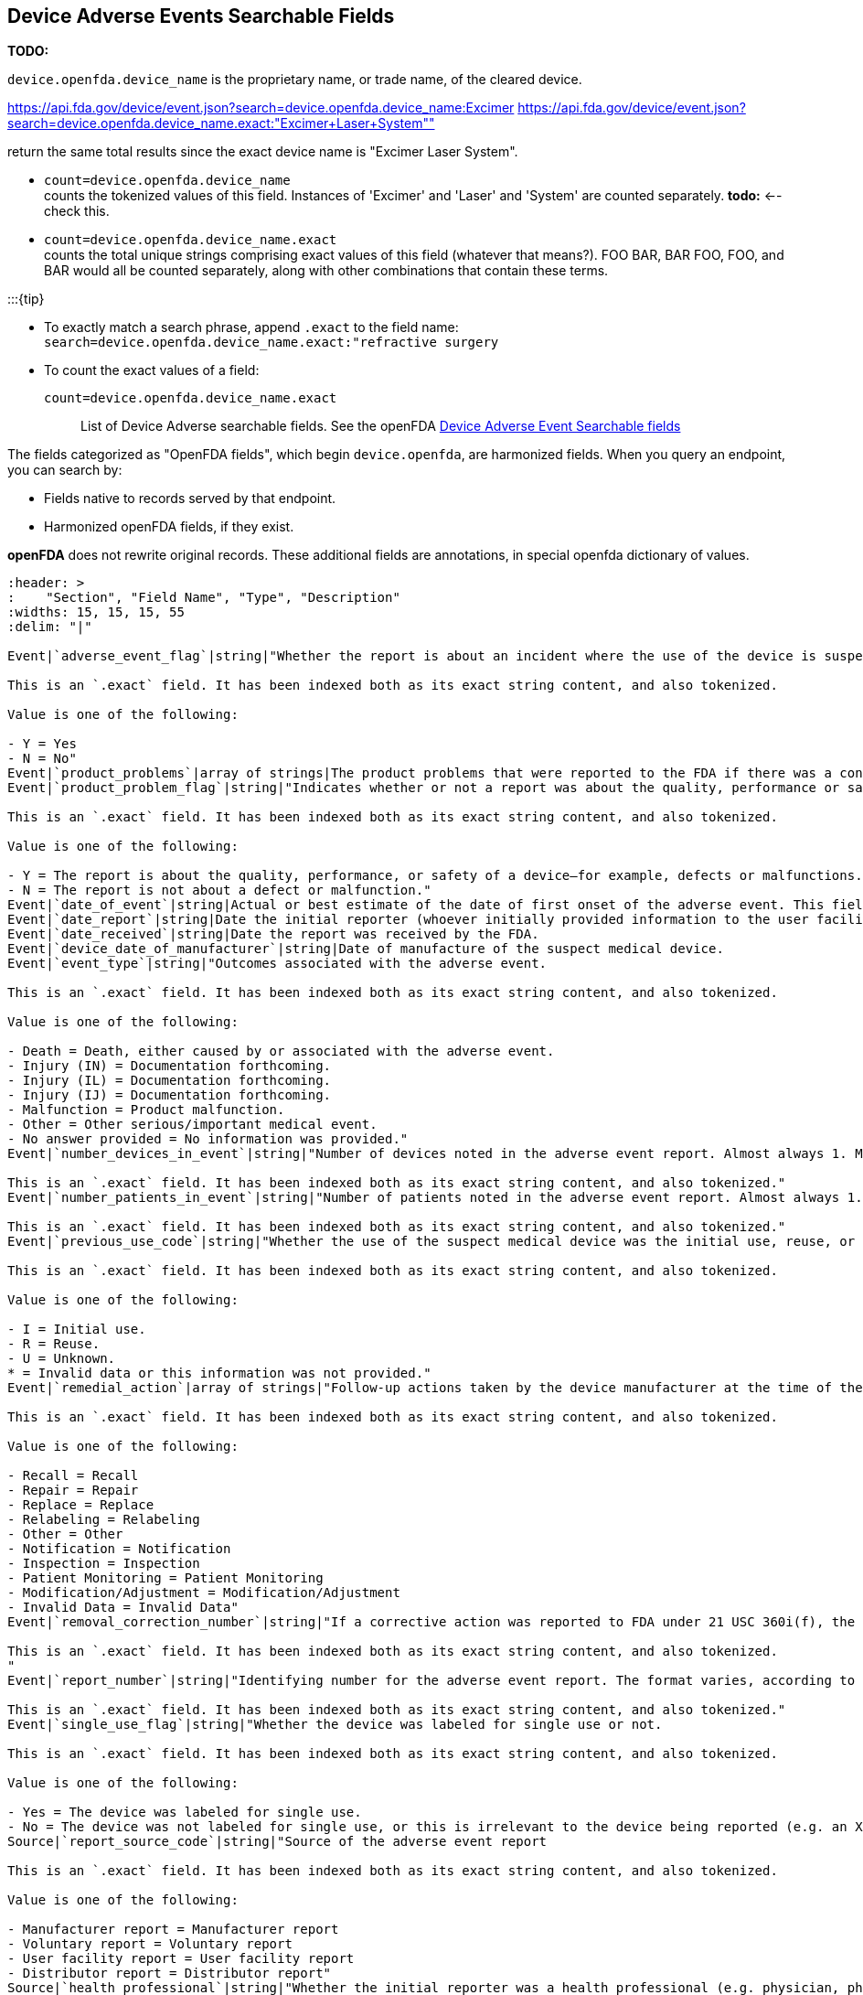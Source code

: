 == Device Adverse Events Searchable Fields

*TODO:*

`device.openfda.device_name` is the proprietary name, or trade name, of
the cleared device.

https://api.fda.gov/device/event.json?search=device.openfda.device_name:Excimer
https://api.fda.gov/device/event.json?search=device.openfda.device_name.exact:"Excimer+Laser+System""[https://api.fda.gov/device/event.json?search=device.openfda.device_name.exact:"Excimer+Laser+System""]

return the same total results since the exact device name is "Excimer
Laser System".

* `count=device.openfda.device_name` +
counts the tokenized values of this field. Instances of 'Excimer' and
'Laser' and 'System' are counted separately. *todo:* <-- check this.
* `count=device.openfda.device_name.exact` +
counts the total unique strings comprising exact values of this field
(whatever that means?). FOO BAR, BAR FOO, FOO, and BAR would all be
counted separately, along with other combinations that contain these
terms.

:::\{tip}

* To exactly match a search phrase, append `.exact` to the field name: +
`search=device.openfda.device_name.exact:"refractive surgery`
* To count the exact values of a field: +
`count=device.openfda.device_name.exact` :::

List of Device Adverse searchable fields. See the openFDA
https://open.fda.gov/apis/device/event/searchable-fields/[Device Adverse
Event Searchable fields]

The fields categorized as "OpenFDA fields", which begin
`device.openfda`, are harmonized fields. When you query an endpoint, you
can search by:

* Fields native to records served by that endpoint.
* Harmonized openFDA fields, if they exist.

*openFDA* does not rewrite original records. These additional fields are
annotations, in special openfda dictionary of values.

[source,{csv-table}]
----
:header: >
:    "Section", "Field Name", "Type", "Description"
:widths: 15, 15, 15, 55
:delim: "|"

Event|`adverse_event_flag`|string|"Whether the report is about an incident where the use of the device is suspected to have resulted in an adverse outcome in a patient.

This is an `.exact` field. It has been indexed both as its exact string content, and also tokenized.

Value is one of the following:

- Y = Yes
- N = No"
Event|`product_problems`|array of strings|The product problems that were reported to the FDA if there was a concern about the quality, authenticity, performance, or safety of any medication or device.
Event|`product_problem_flag`|string|"Indicates whether or not a report was about the quality, performance or safety of a device.

This is an `.exact` field. It has been indexed both as its exact string content, and also tokenized.

Value is one of the following:

- Y = The report is about the quality, performance, or safety of a device—for example, defects or malfunctions. This flag is set when a device malfunction could lead to a death or serious injury if the malfunction were to recur.
- N = The report is not about a defect or malfunction."
Event|`date_of_event`|string|Actual or best estimate of the date of first onset of the adverse event. This field was added in 2006.
Event|`date_report`|string|Date the initial reporter (whoever initially provided information to the user facility, manufacturer, or importer) provided the information about the event.
Event|`date_received`|string|Date the report was received by the FDA.
Event|`device_date_of_manufacturer`|string|Date of manufacture of the suspect medical device.
Event|`event_type`|string|"Outcomes associated with the adverse event.

This is an `.exact` field. It has been indexed both as its exact string content, and also tokenized.

Value is one of the following:

- Death = Death, either caused by or associated with the adverse event.
- Injury (IN) = Documentation forthcoming.
- Injury (IL) = Documentation forthcoming.
- Injury (IJ) = Documentation forthcoming.
- Malfunction = Product malfunction.
- Other = Other serious/important medical event.
- No answer provided = No information was provided."
Event|`number_devices_in_event`|string|"Number of devices noted in the adverse event report. Almost always 1. May be empty if report_source_code contains Voluntary report.

This is an `.exact` field. It has been indexed both as its exact string content, and also tokenized."
Event|`number_patients_in_event`|string|"Number of patients noted in the adverse event report. Almost always 1. May be empty if report_source_code contains Voluntary report.

This is an `.exact` field. It has been indexed both as its exact string content, and also tokenized."
Event|`previous_use_code`|string|"Whether the use of the suspect medical device was the initial use, reuse, or unknown.

This is an `.exact` field. It has been indexed both as its exact string content, and also tokenized.

Value is one of the following:

- I = Initial use.
- R = Reuse.
- U = Unknown.
* = Invalid data or this information was not provided."
Event|`remedial_action`|array of strings|"Follow-up actions taken by the device manufacturer at the time of the report submission, if applicable.

This is an `.exact` field. It has been indexed both as its exact string content, and also tokenized.

Value is one of the following:

- Recall = Recall
- Repair = Repair
- Replace = Replace
- Relabeling = Relabeling
- Other = Other
- Notification = Notification
- Inspection = Inspection
- Patient Monitoring = Patient Monitoring
- Modification/Adjustment = Modification/Adjustment
- Invalid Data = Invalid Data"
Event|`removal_correction_number`|string|"If a corrective action was reported to FDA under 21 USC 360i(f), the correction or removal reporting number (according to the format directed by 21 CFR 807). If a firm has not submitted a correction or removal report to the FDA, but the FDA has assigned a recall number to the corrective action, the recall number may be used.

This is an `.exact` field. It has been indexed both as its exact string content, and also tokenized.
"
Event|`report_number`|string|"Identifying number for the adverse event report. The format varies, according to the source of the report. The field is empty when a user facility submits a report. For manufacturer reports. Manufacturer Report Number. The report number consists of three components: The manufacturer’s FDA registration number for the manufacturing site of the reported device, the 4-digit calendar year, and a consecutive 5-digit number for each report filed during the year by the manufacturer (e.g. 1234567-2013-00001, 1234567-2013-00002). For user facility/importer (distributor) reports. Distributor Report Number. Documentation forthcoming. For consumer reports. This field is empty.

This is an `.exact` field. It has been indexed both as its exact string content, and also tokenized."
Event|`single_use_flag`|string|"Whether the device was labeled for single use or not.

This is an `.exact` field. It has been indexed both as its exact string content, and also tokenized.

Value is one of the following:

- Yes = The device was labeled for single use.
- No = The device was not labeled for single use, or this is irrelevant to the device being reported (e.g. an X-ray machine)."
Source|`report_source_code`|string|"Source of the adverse event report

This is an `.exact` field. It has been indexed both as its exact string content, and also tokenized.

Value is one of the following:

- Manufacturer report = Manufacturer report
- Voluntary report = Voluntary report
- User facility report = User facility report
- Distributor report = Distributor report"
Source|`health_professional`|string|"Whether the initial reporter was a health professional (e.g. physician, pharmacist, nurse, etc.) or not.

This is an `.exact` field. It has been indexed both as its exact string content, and also tokenized.

Value is one of the following:

- Y = The initial reporter is a health professional.
- N = The initial reporter is not a health professional."
Source|`reporter_occupation_code`|string|"Initial reporter occupation.

This is an `.exact` field. It has been indexed both as its exact string content, and also tokenized.

Value is one of the following:

- Physician = Physician
- Nurse = Nurse
- Health professional = Health professional
- Lay user/patient = Lay user/patient
- Other health care professional = Other health care professional
- Audiologist = Audiologist
- Dental hygienist = Dental hygienist
- Dietician = Dietician
- Emergency medical technician = Emergency medical technician
- Medical technologist = Medical technologist
- Nuclear medicine technologist = Nuclear medicine technologist
- Occupational therapist = Occupational therapist
- Paramedic = Paramedic
- Pharmacist = Pharmacist
- Phlebotomist = Phlebotomist
- Physical therapist = Physical therapist
- Physician assistant = Physician assistant
- Radiologic technologist = Radiologic technologist
- Respiratory therapist = Respiratory therapist
- Speech therapist = Speech therapist
- Dentist = Dentist
- Other caregivers = Other caregivers
- Dental assistant = Dental assistant
- Home health aide = Home health aide
- Medical assistant = Medical assistant
- Nursing assistant = Nursing assistant
- Patient = Patient
- Patient family member or friend = Patient family member or friend
- Personal care assistant = Personal care assistant
- Service and testing personnel = Service and testing personnel
- Biomedical engineer = Biomedical engineer
- Hospital service technician = Hospital service technician
- Medical equipment company technician/representative = Medical equipment company technician/representative
- Physicist = Physicist
- Service personnel = Service personnel
- Device unattended = Device unattended
- Risk manager = Risk manager
- Attorney = Attorney
- Other = Other
- Unknown = Unknown
- Not applicable = Not applicable
- No information = No information
- Invalid data = Invalid data"
Source|`initial_report_to_fda`|string|"Whether the initial reporter also notified or submitted a copy of this report to FDA.

This is an `.exact` field. It has been indexed both as its exact string content, and also tokenized.

Value is one of the following:

- Yes = FDA was also notified by the initial reporter.
- No = FDA was not notified by the initial reporter.
- Unknown = Unknown whether FDA was also notified by the initial reporter.
- No answer provided or empty = This information was not provided."
Source|`reprocessed_and_reused_flag`|string|"Indicates whether the suspect device was a single-use device that was reprocessed and reused on a patient.

This is an `.exact` field. It has been indexed both as its exact string content, and also tokenized.

Value is one of the following:

- Y = Was a single-use device that was reprocessed and reused.
- N = Was not a single-use device that was reprocessed and reused.
- UNK = The original equipment manufacturer was unable to determine if their single-use device was reprocessed and reused."
Device|`device.device_sequence_number`|string|"Number identifying this particular device. For example, the first device object will have the value 1. This is an enumeration corresponding to the number of patients involved in an adverse event.

This is an `.exact` field. It has been indexed both as its exact string content, and also tokenized."
Device|`device.device_event_key`|string|Documentation forthcoming.
Device|`device.date_received`|string|Documentation forthcoming
Identification|`device.brand_name`|string|"The trade or proprietary name of the suspect medical device as used in product labeling or in the catalog (e.g. Flo-Easy Catheter, Reliable Heart Pacemaker, etc.). If the suspect device is a reprocessed single-use device, this field will contain NA.

This is an `.exact` field. It has been indexed both as its exact string content, and also tokenized."
Identification|`device.generic_name`|string|"The generic or common name of the suspect medical device or a generally descriptive name (e.g. urological catheter, heart pacemaker, patient restraint, etc.).

This is an `.exact` field. It has been indexed both as its exact string content, and also tokenized."
Identification|`device.udi_di`|string|A unique numeric or alphanumeric code specific to a device version or model.
Identification|`device.udi_public`|string|"Includes both the UDI-DI and the parts of the Production identifier (PI) that would not identify an individual patient. The Production Identifier is  a conditional, variable portion of a UDI that identifies one or more of the following when included on the label of a device and may include:

1. lot or batch number within which a device was manufactured,
2. serial number of a specific device, 
3. expiration date of a specific device, 
4. date a specific device was manufactured, and 
5. distinct identification code required by §1271.290(c) for a human cell, tissue, or cellular and tissue-based product (HCT/P) regulated as a device."
Identification|`device.device_report_product_code`|string|"Three-letter FDA Product Classification Code. Medical devices are classified under 21 CFR Parts 862-892.

This is an `.exact` field. It has been indexed both as its exact string content, and also tokenized.

Fore more information, see Product Classification Database (http://www.accessdata.fda.gov/scripts/cdrh/cfdocs/cfPCD/classification.cfm)"
Identification|`device.model_number`|string|"The exact model number found on the device label or accompanying packaging.

This is an `.exact` field. It has been indexed both as its exact string content, and also tokenized."
Identification|`device_catalog_number`|string|"The exact number as it appears in the manufacturer’s catalog, device labeling, or accompanying packaging.

This is an `.exact` field. It has been indexed both as its exact string content, and also tokenized."
Identification|`device.lot_number`|string|"If available, the lot number found on the label or packaging material.

This is an `.exact` field. It has been indexed both as its exact string content, and also tokenized."
Identification|`device.other_id_number`|string|"Any other identifier that might be used to identify the device. Expect wide variability in the use of this field. It is commonly empty, or marked NA, N/A, *, or UNK, if unknown or not applicable.

This is an `.exact` field. It has been indexed both as its exact string content, and also tokenized."
Identification|`device.expiration_date_of_device`|string|If available; this date is often be found on the device itself or printed on the accompanying packaging.
Identification|`device.device_age_text`|string|Age of the device or a best estimate, often including the unit of time used. Contents vary widely, but common patterns include: ## Mo or ## Yr (meaning number of months or years, respectively.
Identification|`device.device_availability`|string|"Whether the device is available for evaluation by the manufacturer, or whether the device was returned to the manufacturer.

This is an `.exact` field. It has been indexed both as its exact string content, and also tokenized.

Value is one of the following:

- Yes = Yes
- No = No
- Device was returned to manufacturer = Device was returned to manufacturer
- No answer provided = No answer provided
- I = Documentation forthcoming."
Identification|`device.date_returned_to_manufacturer`|string|Date the device was returned to the manufacturer, if applicable.
Identification|`device.device_evaluated_by_manufacturer`|string|"Whether the suspect device was evaluated by the manufacturer.

This is an `.exact` field. It has been indexed both as its exact string content, and also tokenized.

Value is one of the following:

- Yes = An evaluation was made of the suspect or related medical device.
- No = An evaluation of a returned suspect or related medical device was not conducted.
- Device not returned to manufacturer = An evaluation could not be made because the device was not returned to, or made available to, the manufacturer.
- No answer provided or empty = No answer was provided or this information was unavailable."
Use of Device|`device.device_operator`|string|"The person using the medical device at the time of the adverse event. This may be a health professional, a lay person, or may not be applicable.

This is an `.exact` field. It has been indexed both as its exact string content, and also tokenized.

Value is one of the following:

- Physician = Physician
- Nurse = Nurse
- Health professional = Health professional
- Lay user/patient = Lay user/patient
- Other health care professional = Other health care professional
- Audiologist = Audiologist
- Dental hygienist = Dental hygienist
- Dietician = Dietician
- Emergency medical technician = Emergency medical technician
- Medical technologist = Medical technologist
- Nuclear medicine technologist = Nuclear medicine technologist
- Occupational therapist = Occupational therapist
- Paramedic = Paramedic
- Pharmacist = Pharmacist
- Phlebotomist = Phlebotomist
- Physical therapist = Physical therapist
- Physician assistant = Physician assistant
- Radiologic technologist = Radiologic technologist
- Respiratory therapist = Respiratory therapist
- Speech therapist = Speech therapist
- Dentist = Dentist
- Other caregivers = Other caregivers
- Dental assistant = Dental assistant
- Home health aide = Home health aide
- Medical assistant = Medical assistant
- Nursing assistant = Nursing assistant
- Patient = Patient
- Patient family member or friend = Patient family member or friend
- Personal care assistant = Personal care assistant
- Service and testing personnel = Service and testing personnel
- Biomedical engineer = Biomedical engineer
- Hospital service technician = Hospital service technician
- Medical equipment company technician/representative = Medical equipment company technician/representative
- Physicist = Physicist
- Service personnel = Service personnel
- Device unattended = Device unattended
- Risk manager = Risk manager
- Attorney = Attorney
- Other = Other
- Unknown = Unknown
- Not applicable = Not applicable
- No information = No information
- Invalid data = Invalid data"
Use of Device|`device.implant_flag`|string|"Whether a device was implanted or not. May be either marked N or left empty if this was not applicable.

This is an `.exact` field. It has been indexed both as its exact string content, and also tokenized."
Use of Device|`device.date_removed_flag`|string|"Whether an implanted device was removed from the patient, and if so, what kind of date was provided.

This is an `.exact` field. It has been indexed both as its exact string content, and also tokenized.

Value is one of the following:

- Month and year provided only day defaults to 01 = Only a year and month were provided. Day was set to 01.
- Year provided only = Only a year was provided. Month was set to 01 (January) and day set to 01.
- No information at this time = Documentation forthcoming.
- Not available = Documentation forthcoming.
- Unknown = Documentation forthcoming.
- * = Documentation forthcoming.
- B = Documentation forthcoming.
- V = Documentation forthcoming."
Manufacturer|`device.manufacturer_d_name`|string|"Device manufacturer name.

This is an `.exact` field. It has been indexed both as its exact string content, and also tokenized."
Manufacturer|`device.manufacturer_d_address_1`|string|"Device manufacturer address line 1.

This is an `.exact` field. It has been indexed both as its exact string content, and also tokenized."
Manufacturer|`device.manufacturer_d_address_2`|string|"Device manufacturer address line 2.

This is an `.exact` field. It has been indexed both as its exact string content, and also tokenized."
Manufacturer|`device.manufacturer_d_city`|string|"Device manufacturer city.

This is an `.exact` field. It has been indexed both as its exact string content, and also tokenized."
Manufacturer|`device.manufacturer_d_state`|string|"Device manufacturer state code

This is an `.exact` field. It has been indexed both as its exact string content, and also tokenized."
Manufacturer|`device.manufacturer_d_zip_code`|string|"Device manufacturer zip code.

This is an `.exact` field. It has been indexed both as its exact string content, and also tokenized."
Manufacturer|`device.manufacturer_d_zip_code_ext`|string|"Device manufacturer zip code extension.

This is an `.exact` field. It has been indexed both as its exact string content, and also tokenized."
Manufacturer|`device.manufacturer_d_postal_code`|string|"Device manufacturer postal code.

This is an `.exact` field. It has been indexed both as its exact string content, and also tokenized."
Manufacturer|`device.manufacturer_d_country`|string|"Device manufacturer country.

This is an `.exact` field. It has been indexed both as its exact string content, and also tokenized."
Patient|`patient.date_received`|string|Date the report about this patient was received.
Patient|`patient.patient_sequence_number`|string|"Documentation forthcoming.

This is an `.exact` field. It has been indexed both as its exact string content, and also tokenized."
Patient|`patient.patient_problems`|array of strings|"Describes actual adverse effects on the patient that may be related to the device problem observed during the reported event.

This is an `.exact` field. It has been indexed both as its exact string content, and also tokenized."
Patient|`patient.sequence_number_outcome`|array of strings|"Outcome associated with the adverse event for this patient. Expect wide variability in this field; each string in the list of strings may contain multiple outcomes, separated by commas, and with numbers, which may or may not be related to the patient_sequence_number.

This is an `.exact` field. It has been indexed both as its exact string content, and also tokenized.

Value is one of the following:

- Life Threatening = Life Threatening
- Hospitalization = Hospitalization
- Disability = Disability
- Congenital Anomaly = Congenital Anomaly
- Required Intervention = Required Intervention
- Other = Other
- Invalid Data = Invalid Data
- Unknown = Unknown
- No Information = No Information
- Not Applicable = Not Applicable
- Death = Death"
Patient|`patient.sequence_number_treatment`|array of strings|"Treatment the patient received.

This is an `.exact` field. It has been indexed both as its exact string content, and also tokenized."
Report text|`mdr_text.date_report`|string|Date the initial reporter (whoever initially provided information to the user facility, manufacturer, or importer) provided the information about the event.
Report text|`mdr_text.mdr_text_key`|string|"Documentation forthcoming.

This is an `.exact` field. It has been indexed both as its exact string content, and also tokenized."
Report text|`mdr_text.patient_sequence_number`|string|"Number identifying this particular patient. For example, the first patient object will have the value 1. This is an enumeration corresponding to the number of patients involved in an adverse event.

This is an `.exact` field. It has been indexed both as its exact string content, and also tokenized."
Report text|`mdr_text.text`|string|"Narrative text or problem description.

This is an `.exact` field. It has been indexed both as its exact string content, and also tokenized."
Report text|`mdr_text.text_type_code`|string|"String that describes the type of narrative contained within the text field.

This is an `.exact` field. It has been indexed both as its exact string content, and also tokenized.

Value is one of the following:

- Description of Event or Problem = The problem (quality, performance, or safety concern) in sufficient detail so that the circumstances surrounding the defect or malfunction of the medical product can be understood. For patient adverse events, may include a description of the event in detail using the reporter’s own words, including a description of what happened and a summary of all relevant clinical information (medical status prior to the event; signs and/or symptoms; differential diagnosis for the event in question; clinical course; treatment; outcome, etc.). If available and if relevant, may include synopses of any office visit notes or the hospital discharge summary. This section may also contain information about surgical procedures and laboratory tests.
- Manufacturer Evaluation Summary = If available, the results of any evaluation of a malfunctioning device and, if known, any relevant maintenance/service information should be included in this section.
- Additional Manufacturer Narrative = Documentation forthcoming."
By user facility/importer|`type_of_report`|string|"The type of report.

This is an `.exact` field. It has been indexed both as its exact string content, and also tokenized.

Value is one of the following:

- Initial submission = Initial report of an event.
- Followup = Additional or corrected information.
- Extra copy received = Documentation forthcoming.
- Other information submitted = Documentation forthcoming."
By user facility/importer|`date_facility_aware`|string|Date the user facility’s medical personnel or the importer (distributor) became aware that the device has or may have caused or contributed to the reported event.
By user facility/importer|`report_date`|string|Date of the report, or the date that the report was forwarded to the manufacturer and/or the FDA.
By user facility/importer|`report_to_fda`|string|"Whether the report was sent to the FDA by a user facility or importer (distributor). User facilities are required to send reports of device-related deaths. Importers are required to send reports of device-related deaths and serious injuries.

This is an `.exact` field. It has been indexed both as its exact string content, and also tokenized.

Value is one of the following:

- Y = The report was sent to the FDA by a user facility or importer.
- N = The report was not sent to the FDA by a user facility or importer."
By user facility/importer|`date_report_to_fda`|string|Date the user facility/importer (distributor) sent the report to the FDA, if applicable.
By user facility/importer|`report_to_manufacturer`|string|"Whether the report was sent to the manufacturer by a user facility or importer (distributor). User facilities are required to send reports of device-related deaths and serious injuries to manufacturers. Importers are required to send reports to manufacturers of device-related deaths, device-related serious injuries, and device-related malfunctions that could cause or contribute to a death or serious injury.

This is an `.exact` field. It has been indexed both as its exact string content, and also tokenized.

Value is one of the following:

- Y = The report was sent to the manufacturer by a user facility or importer.
- N = The report was not sent to the manufacturer by a user facility or importer."
By user facility/importer|`date_report_to_manufacturer`|string|Date the user facility/importer (distributor) sent the report to the manufacturer, if applicable.
By user facility/importer|`event_location`|string|"Where the event occurred.

This is an `.exact` field. It has been indexed both as its exact string content, and also tokenized.

Value is one of the following:

- Other = Other
- Hospital = Hospital
- Home = Home
- Nursing home = Nursing home
- Outpatient treatment facility = Outpatient treatment facility
- Outpatient diagnostic facility = Outpatient diagnostic facility
- Ambulatory surgical facility = Ambulatory surgical facility
- Catheterization suite = Catheterization suite
- Critical care unit = Critical care unit
- Dialysis unit = Dialysis unit
- Emergency room = Emergency room
- Examination room = Examination room
- Laboratory/pathology department = Laboratory/pathology department
- Maternity ward - nursery = Maternity ward - nursery
- Operating room = Operating room
- Outpatient clinic/surgery = Outpatient clinic/surgery
- Patients room or ward = Patients room or ward
- Radiology department = Radiology department
- Ambulatory health care facility = Ambulatory health care facility
- Ambulatory surgical center = Ambulatory surgical center
- Blood bank = Blood bank
- Bloodmobile = Bloodmobile
- Catheterization lab - free standing = Catheterization lab - free standing
- Chemotherapy center = Chemotherapy center
- Clinic - walk in, other = Clinic - walk in, other
- Dialysis center = Dialysis center
- Drug clinic = Drug clinic
- Imaging center - mobile = Imaging center - mobile
- Imaging center - stationary = Imaging center - stationary
- Laboratory = Laboratory
- Mobile health unit = Mobile health unit
- Mri centers = Mri centers
- Psychiatric center - walk in, other = Psychiatric center - walk in, other
- Tuberculosis clinic = Tuberculosis clinic
- Urgent care center = Urgent care center
- Long-term care facility = Long-term care facility
- Hospice = Hospice
- Psychiatric facility = Psychiatric facility
- Rehabilitation center = Rehabilitation center
- Retirement home = Retirement home
- Patients home = Patients home
- In transit to user/medical facility = In transit to user/medical facility
- Public venue = Public venue
- Outdoors = Outdoors
- Park = Park
- Playground = Playground
- Public building = Public building
- School = School
- Street = Street
- Unknown = Unknown
- Not applicable = Not applicable
- No information = No information
- Invalid data = Invalid data"
Name and address|`distributor_name`|string|"User facility or importer (distributor) name.

This is an `.exact` field. It has been indexed both as its exact string content, and also tokenized."
Name and address|`distributor_address_1`|string|"User facility or importer (distributor) address line 1.

This is an `.exact` field. It has been indexed both as its exact string content, and also tokenized."
Name and address|`distributor_address_2`|string|"User facility or importer (distributor) address line 2.

This is an `.exact` field. It has been indexed both as its exact string content, and also tokenized."
Name and address|`distributor_city`|string|"User facility or importer (distributor) city.

This is an `.exact` field. It has been indexed both as its exact string content, and also tokenized."
Name and address|`distributor_state`|string|"User facility or importer (distributor) two-digit state code.

This is an `.exact` field. It has been indexed both as its exact string content, and also tokenized."
Name and address|`distributor_zip_code`|string|"User facility or importer (distributor) 5-digit zip code.

This is an `.exact` field. It has been indexed both as its exact string content, and also tokenized."
Name and address|`distributor_zip_code_ext`|string|"User facility or importer (distributor) 4-digit zip code extension (zip+4 code).

This is an `.exact` field. It has been indexed both as its exact string content, and also tokenized."
Suspect device manufacturer|`manufacturer_name`|string|"Suspect medical device manufacturer name.

This is an `.exact` field. It has been indexed both as its exact string content, and also tokenized."
Suspect device manufacturer|`manufacturer_address_1`|string|"Suspect medical device manufacturer address line 1.

This is an `.exact` field. It has been indexed both as its exact string content, and also tokenized."
Suspect device manufacturer|`manufacturer_address_2`|string|"Suspect medical device manufacturer address line 2.

This is an `.exact` field. It has been indexed both as its exact string content, and also tokenized."
Suspect device manufacturer|`manufacturer_city`|string|"Suspect medical device manufacturer city.

This is an `.exact` field. It has been indexed both as its exact string content, and also tokenized."
Suspect device manufacturer|`manufacturer_postal_code`|string|"Suspect medical device manufacturer postal code. May contain the zip code for addresses in the United States.

This is an `.exact` field. It has been indexed both as its exact string content, and also tokenized."
Suspect device manufacturer|`manufacturer_state`|string|"Suspect medical device manufacturer two-letter state code.

This is an `.exact` field. It has been indexed both as its exact string content, and also tokenized."
Suspect device manufacturer|`manufacturer_zip_code`|string|"Suspect medical device manufacturer 5-digit zip code.

This is an `.exact` field. It has been indexed both as its exact string content, and also tokenized."
Suspect device manufacturer|`manufacturer_zip_code_ext`|string|"Suspect medical device manufacturer 4-digit zip code extension (zip+4 code).

This is an `.exact` field. It has been indexed both as its exact string content, and also tokenized."
Suspect device manufacturer|`manufacturer_country`|string|"Suspect medical device manufacturer two-letter country code. Note: For medical device adverse event reports, comparing country codes with city names in the same record demonstrates widespread use of conflicting codes. Caution should be exercised when interpreting country code data in device records.

This is an `.exact` field. It has been indexed both as its exact string content, and also tokenized."
Suspect device manufacturer|`manufacturer_contact_address_1`|string|"Suspect medical device manufacturer contact address line 1.

This is an `.exact` field. It has been indexed both as its exact string content, and also tokenized."
Suspect device manufacturer|`manufacturer_contact_address_2`|string|"Suspect medical device manufacturer contact address line 2.

This is an `.exact` field. It has been indexed both as its exact string content, and also tokenized."
Suspect device manufacturer|`manufacturer_contact_area_code`|string|"Manufacturer contact person phone number area code.

This is an `.exact` field. It has been indexed both as its exact string content, and also tokenized."
Suspect device manufacturer|`manufacturer_contact_city`|string|"Manufacturer contact person city.

This is an `.exact` field. It has been indexed both as its exact string content, and also tokenized."
Suspect device manufacturer|`manufacturer_contact_country`|string|"Manufacturer contact person two-letter country code. Note: For medical device adverse event reports, comparing country codes with city names in the same record demonstrates widespread use of conflicting codes. Caution should be exercised when interpreting country code data in device records.

This is an `.exact` field. It has been indexed both as its exact string content, and also tokenized."
Suspect device manufacturer|`manufacturer_contact_exchange`|string|"Manufacturer contact person phone number exchange.

This is an `.exact` field. It has been indexed both as its exact string content, and also tokenized."
Suspect device manufacturer|`manufacturer_contact_extension`|string|"Manufacturer contact person phone number extension.

This is an `.exact` field. It has been indexed both as its exact string content, and also tokenized."
Suspect device manufacturer|`manufacturer_contact_t_name`|string|"Manufacturer contact person title (Mr., Mrs., Ms., Dr., etc.)

This is an `.exact` field. It has been indexed both as its exact string content, and also tokenized."
Suspect device manufacturer|`manufacturer_contact_f_name`|string|"Manufacturer contact person first name.

This is an `.exact` field. It has been indexed both as its exact string content, and also tokenized."
Suspect device manufacturer|`manufacturer_contact_l_name`|string|"Manufacturer contact person last name.

This is an `.exact` field. It has been indexed both as its exact string content, and also tokenized."
Suspect device manufacturer|`manufacturer_contact_pcity`|string|"Manufacturer contact person phone number city code.

This is an `.exact` field. It has been indexed both as its exact string content, and also tokenized."
Suspect device manufacturer|`manufacturer_contact_pcountry`|string|"Manufacturer contact person phone number country code. Note: For medical device adverse event reports, comparing country codes with city names in the same record demonstrates widespread use of conflicting codes. Caution should be exercised when interpreting country code data in device records.

This is an `.exact` field. It has been indexed both as its exact string content, and also tokenized."
Suspect device manufacturer|`manufacturer_contact_phone_number`|string|"Manufacturer contact person phone number.

This is an `.exact` field. It has been indexed both as its exact string content, and also tokenized."
Suspect device manufacturer|`manufacturer_contact_plocal`|string|"Manufacturer contact person local phone number.

This is an `.exact` field. It has been indexed both as its exact string content, and also tokenized."
Suspect device manufacturer|`manufacturer_contact_postal_code`|string|"Manufacturer contact person postal code.

This is an `.exact` field. It has been indexed both as its exact string content, and also tokenized."
Suspect device manufacturer|`manufacturer_contact_state`|string|"Manufacturer contact person two-letter state code.

This is an `.exact` field. It has been indexed both as its exact string content, and also tokenized."
Suspect device manufacturer|`manufacturer_contact_zip_code`|string|"Manufacturer contact person 5-digit zip code.

This is an `.exact` field. It has been indexed both as its exact string content, and also tokenized."
Suspect device manufacturer|`manufacturer_contact_zip_ext`|string|"Manufacturer contact person 4-digit zip code extension (zip+4 code).

This is an `.exact` field. It has been indexed both as its exact string content, and also tokenized."
Suspect device manufacturer|`manufacturer_gl_name`|string|"Device manufacturer name.

This is an `.exact` field. It has been indexed both as its exact string content, and also tokenized."
Suspect device manufacturer|`manufacturer_gl_city`|string|"Device manufacturer address city.

This is an `.exact` field. It has been indexed both as its exact string content, and also tokenized.
"
Suspect device manufacturer|`manufacturer_gl_country`|string|"Device manufacturer two-letter country code. Note: For medical device adverse event reports, comparing country codes with city names in the same record demonstrates widespread use of conflicting codes. Caution should be exercised when interpreting country code data in device records.

This is an `.exact` field. It has been indexed both as its exact string content, and also tokenized."
Suspect device manufacturer|`manufacturer_gl_postal_code`|string|"Device manufacturer address postal code.

This is an `.exact` field. It has been indexed both as its exact string content, and also tokenized."
Suspect device manufacturer|`manufacturer_gl_state`|string|"Device manufacturer address state.

This is an `.exact` field. It has been indexed both as its exact string content, and also tokenized."
Suspect device manufacturer|`manufacturer_gl_address_1`|string|Device manufacturer address line 1.
Suspect device manufacturer|`manufacturer_gl_address_2`|string|Device manufacturer address line 2.
Suspect device manufacturer|`manufacturer_gl_zip_code`|string|"Device manufacturer address zip code.

This is an `.exact` field. It has been indexed both as its exact string content, and also tokenized."
Suspect device manufacturer|`manufacturer_gl_zip_code_ext`|string|"Device manufacturer address zip code extension.

This is an `.exact` field. It has been indexed both as its exact string content, and also tokenized."
By any manufacturer|`date_manufacturer_received`|string|Date when the applicant, manufacturer, corporate affiliate, etc. receives information that an adverse event or medical device malfunction has occurred. This would apply to a report received anywhere in the world. For follow-up reports, the date that the follow-up information was received.
By any manufacturer|`source_type`|string|"The manufacturer-reported source of the adverse event report.

This is an `.exact` field. It has been indexed both as its exact string content, and also tokenized.

Value is one of the following:

- Other = Other
- Foreign = Foreign
- Study = Study
- Literature = Literature
- Consumer = Consumer
- Health Professional = Health Professional
- User facility = User facility
- Company representation = Company representation
- Distributor = Distributor
- Unknown = Unknown
- Invalid data = Invalid data"
Keys and flags|`event_key`|string|"Documentation forthcoming.

This is an `.exact` field. It has been indexed both as its exact string content, and also tokenized."
Keys and flags|`mdr_report_key`|string|"A unique identifier for a report. This key is part of the download files and is used to join the four files together.

This is an `.exact` field. It has been indexed both as its exact string content, and also tokenized."
Keys and flags|`manufacturer_link_flag`|string|"Indicates whether a user facility/importer-submitted (distributor-submitted) report has had subsequent manufacturer-submitted reports. If so, the distributor information (address, etc.) will also be present and this field will contain Y.

This is an `.exact` field. It has been indexed both as its exact string content, and also tokenized.

Value is one of the following:

- Y = There are subsequent manufacturer-submitted reports.
- N = There are no subsequent manufacturer-submitted reports."
OpenFDA fields|`device.openfda.device_class`|string|"A risk based classification system for all medical devices ((Federal Food, Drug, and Cosmetic Act, section 513)

Value is one of the following:

- 1 = Class I (low to moderate risk): general controls
- 2 = Class II (moderate to high risk): general controls and special controls
- 3 = Class III (high risk): general controls and Premarket Approval (PMA)
- U = Unclassified
- N = Not classified
- F = HDE"
OpenFDA fields|`device.openfda.device_name`|string|"This is the proprietary name, or trade name, of the cleared device.

This is an `.exact` field. It has been indexed both as its exact string content, and also tokenized."
OpenFDA fields|`device.openfda.fei_number`|array of strings|Facility identifier assigned to facility by the FDA Office of Regulatory Affairs.
OpenFDA fields|`device.openfda.medical_specialty_description`|string|"Regulation Medical Specialty is assigned based on the regulation (e.g. 21 CFR Part 888 is Orthopedic Devices) which is why Class 3 devices lack the “Regulation Medical Specialty” field.

This is an `.exact` field. It has been indexed both as its exact string content, and also tokenized."
OpenFDA fields|`device.openfda.registration_number`|array of strings|
OpenFDA fields|`device.openfda.regulation_number`|array of strings|The classification regulation in the Code of Federal Regulations (CFR) under which the device is identified, described, and formally classified (Code of Federal regulations Title 21, 862.00 through 892.00). The classification regulation covers various aspects of design, clinical evaluation, manufacturing, packaging, labeling, and postmarket surveillance of the specific medical device.
----
